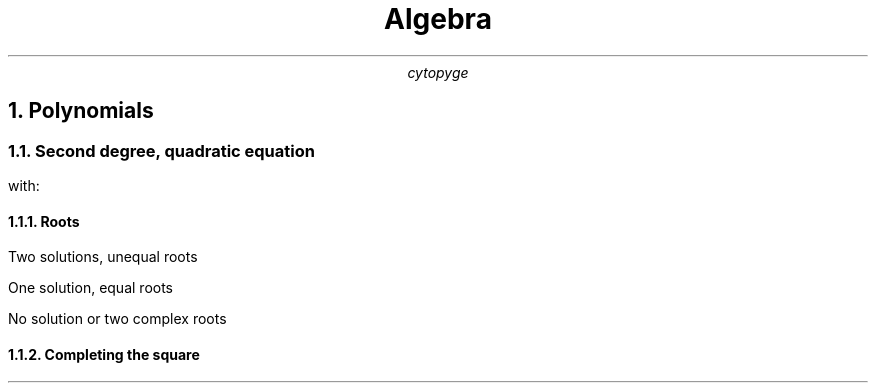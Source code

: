.TL
Algebra
.AU
cytopyge

.NH 1
Polynomials
.NH 2
Second degree, quadratic equation
.EQ
y = a x sup 2 + b x + c
.EN
.br
with:
.EQ
a != 0
.EN
.NH 3
Roots
.EQ
DELTA = b sup 2 - 4 a c
.EN
.br
Two solutions, unequal roots
.EQ
DELTA > 0:	x sub {1,2} = { -b \[u00B1] sqrt DELTA } over { 2 a }
.EN
.br
One solution, equal roots
.EQ
DELTA = 0:	x = { -b } over { 2 a }
.EN
.br
No solution or two complex roots
.EQ
DELTA < 0:	x \[nm] R
.EN
.NH 3
Completing the square
.EQ
x sup 2 + px = x sup 2 + px + ( p over 2 ) sup 2 - ( p over 2 ) sup 2 = ( x + p over 2 ) sup 2 - ( p over 2 ) sup 2
.EN

